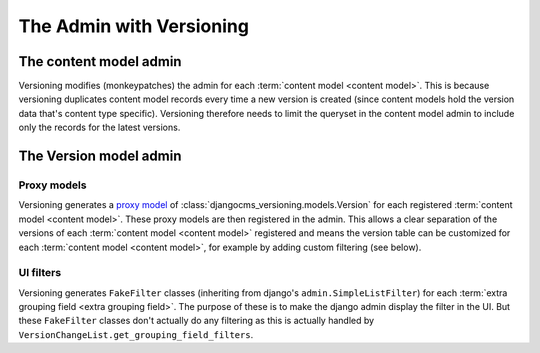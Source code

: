 The Admin with Versioning
==========================


The content model admin
------------------------
Versioning modifies (monkeypatches) the admin for each :term:`content model <content model>`. This is because
versioning duplicates content model records every time a new version is created (since content models hold the version data
that's content type specific). Versioning therefore needs to limit the queryset in the content model admin to
include only the records for the latest versions.


The Version model admin
------------------------

Proxy models
+++++++++++++
Versioning generates a `proxy model
<https://docs.djangoproject.com/en/dev/topics/db/models/#proxy-models>`_ of :class:`djangocms_versioning.models.Version`
for each registered :term:`content model <content model>`. These proxy models are then registered in the admin.
This allows a clear separation of the versions of each :term:`content model <content model>` registered and
means the version table can be customized for each :term:`content model <content model>`, for example
by adding custom filtering (see below).

UI filters
+++++++++++

Versioning generates ``FakeFilter`` classes (inheriting from django's ``admin.SimpleListFilter``) for each
:term:`extra grouping field <extra grouping field>`. The purpose of these is to make the django admin display the filter
in the UI. But these ``FakeFilter`` classes don't actually do any filtering as this is actually handled by
``VersionChangeList.get_grouping_field_filters``.
